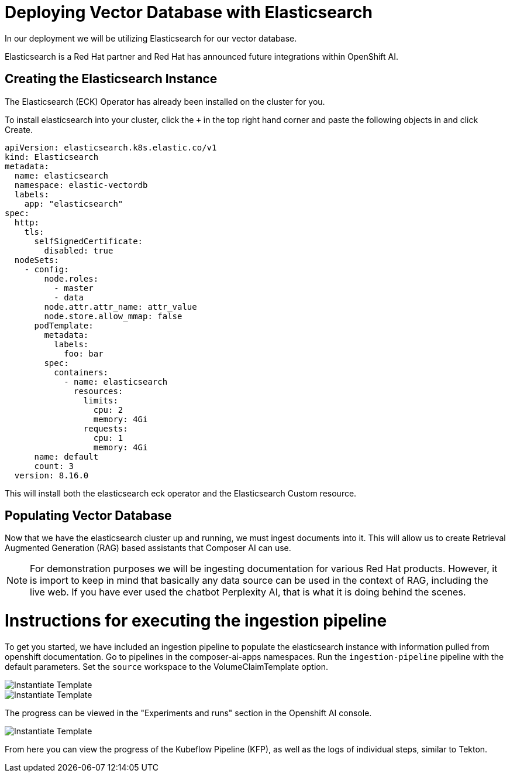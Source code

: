 = Deploying Vector Database with Elasticsearch

In our deployment we will be utilizing Elasticsearch for our vector database.

Elasticsearch is a Red Hat partner and Red Hat has announced future integrations within OpenShift AI.

== Creating the Elasticsearch Instance

The Elasticsearch (ECK) Operator has already been installed on the cluster for you.

To install elasticsearch into your cluster, click the `+` in the top right hand corner and paste the following objects in and click Create.

```
apiVersion: elasticsearch.k8s.elastic.co/v1
kind: Elasticsearch
metadata:
  name: elasticsearch
  namespace: elastic-vectordb
  labels:
    app: "elasticsearch"
spec:
  http:
    tls:
      selfSignedCertificate:
        disabled: true
  nodeSets:
    - config:
        node.roles:
          - master
          - data
        node.attr.attr_name: attr_value
        node.store.allow_mmap: false
      podTemplate:
        metadata:
          labels:
            foo: bar
        spec:
          containers:
            - name: elasticsearch
              resources:
                limits:
                  cpu: 2
                  memory: 4Gi
                requests:
                  cpu: 1
                  memory: 4Gi
      name: default
      count: 3
  version: 8.16.0
```



// == Deploying Elasticsearch Instance

// # Instructions for deploying Elasticsearch instance

This will install both the elasticsearch eck operator and the Elasticsearch Custom resource.  

== Populating Vector Database

Now that we have the elasticsearch cluster up and running, we must ingest documents into it.  This will allow us to create Retrieval Augmented Generation (RAG) based assistants that Composer AI can use.

[NOTE]
====
For demonstration purposes we will be ingesting documentation for various Red Hat products.  However, it is import to keep in mind that basically any data source can be used in the context of RAG, including the live web.  If you have ever used the chatbot Perplexity AI, that is what it is doing behind the scenes. 

====

# Instructions for executing the ingestion pipeline

To get you started, we have included an ingestion pipeline to populate the elasticsearch instance with information pulled from openshift documentation.  Go to pipelines in the composer-ai-apps namespaces.  Run the `ingestion-pipeline` pipeline with the default parameters.  Set the `source` workspace to the VolumeClaimTemplate option.  

image::03-show-pipeline-1.png[Instantiate Template]

image::03-show-pipeline-2.png[Instantiate Template]

The progress can be viewed in the "Experiments and runs" section in the Openshift AI console.

image::03-view-experiments.png[Instantiate Template]

From here you can view the progress of the Kubeflow Pipeline (KFP), as well as the logs of individual steps, similar to Tekton.  




